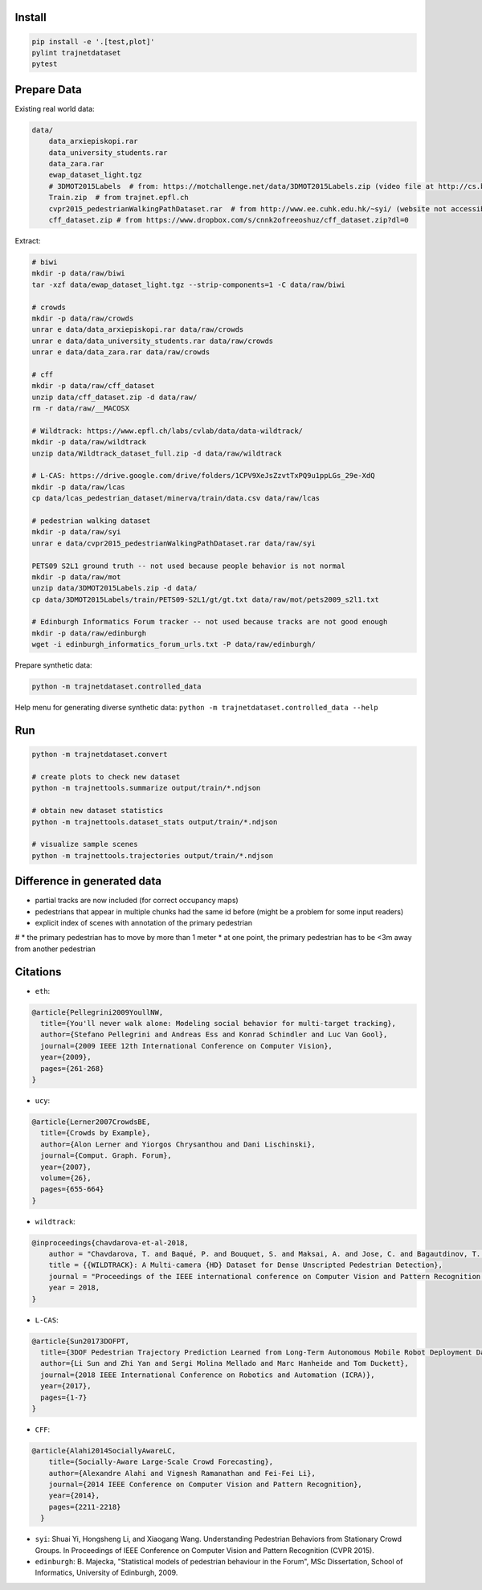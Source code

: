 Install
-------

.. code-block:: sh

    pip install -e '.[test,plot]'
    pylint trajnetdataset
    pytest


Prepare Data
------------

Existing real world data:

.. code-block::

    data/
        data_arxiepiskopi.rar
        data_university_students.rar
        data_zara.rar
        ewap_dataset_light.tgz
        # 3DMOT2015Labels  # from: https://motchallenge.net/data/3DMOT2015Labels.zip (video file at http://cs.binghamton.edu/~mrldata/public/PETS2009/S2_L1.tar.bz2)
        Train.zip  # from trajnet.epfl.ch
        cvpr2015_pedestrianWalkingPathDataset.rar  # from http://www.ee.cuhk.edu.hk/~syi/ (website not accessible but data are also here: https://www.dropbox.com/s/7y90xsxq0l0yv8d/cvpr2015_pedestrianWalkingPathDataset.rar?dl=0.+63)
        cff_dataset.zip # from https://www.dropbox.com/s/cnnk2ofreeoshuz/cff_dataset.zip?dl=0

Extract:

.. code-block:: sh

    # biwi
    mkdir -p data/raw/biwi
    tar -xzf data/ewap_dataset_light.tgz --strip-components=1 -C data/raw/biwi

    # crowds
    mkdir -p data/raw/crowds
    unrar e data/data_arxiepiskopi.rar data/raw/crowds
    unrar e data/data_university_students.rar data/raw/crowds
    unrar e data/data_zara.rar data/raw/crowds

    # cff
    mkdir -p data/raw/cff_dataset
    unzip data/cff_dataset.zip -d data/raw/
    rm -r data/raw/__MACOSX

    # Wildtrack: https://www.epfl.ch/labs/cvlab/data/data-wildtrack/
    mkdir -p data/raw/wildtrack
    unzip data/Wildtrack_dataset_full.zip -d data/raw/wildtrack

    # L-CAS: https://drive.google.com/drive/folders/1CPV9XeJsZzvtTxPQ9u1ppLGs_29e-XdQ
    mkdir -p data/raw/lcas
    cp data/lcas_pedestrian_dataset/minerva/train/data.csv data/raw/lcas

    # pedestrian walking dataset
    mkdir -p data/raw/syi
    unrar e data/cvpr2015_pedestrianWalkingPathDataset.rar data/raw/syi

    PETS09 S2L1 ground truth -- not used because people behavior is not normal
    mkdir -p data/raw/mot
    unzip data/3DMOT2015Labels.zip -d data/
    cp data/3DMOT2015Labels/train/PETS09-S2L1/gt/gt.txt data/raw/mot/pets2009_s2l1.txt

    # Edinburgh Informatics Forum tracker -- not used because tracks are not good enough
    mkdir -p data/raw/edinburgh
    wget -i edinburgh_informatics_forum_urls.txt -P data/raw/edinburgh/

Prepare synthetic data:

.. code-block:: sh

    python -m trajnetdataset.controlled_data

Help menu for generating diverse synthetic data:
``python -m trajnetdataset.controlled_data --help``

Run
---

.. code-block:: sh

    python -m trajnetdataset.convert

    # create plots to check new dataset
    python -m trajnettools.summarize output/train/*.ndjson

    # obtain new dataset statistics
    python -m trajnettools.dataset_stats output/train/*.ndjson

    # visualize sample scenes
    python -m trajnettools.trajectories output/train/*.ndjson

Difference in generated data
----------------------------

* partial tracks are now included (for correct occupancy maps)
* pedestrians that appear in multiple chunks had the same id before (might be a problem for some input readers)
* explicit index of scenes with annotation of the primary pedestrian

# * the primary pedestrian has to move by more than 1 meter
* at one point, the primary pedestrian has to be <3m away from another pedestrian

Citations
---------
* ``eth``: 

.. code-block::

    @article{Pellegrini2009YoullNW,
      title={You'll never walk alone: Modeling social behavior for multi-target tracking},
      author={Stefano Pellegrini and Andreas Ess and Konrad Schindler and Luc Van Gool},
      journal={2009 IEEE 12th International Conference on Computer Vision},
      year={2009},
      pages={261-268}
    }
    
* ``ucy``:

.. code-block::

    @article{Lerner2007CrowdsBE,
      title={Crowds by Example},
      author={Alon Lerner and Yiorgos Chrysanthou and Dani Lischinski},
      journal={Comput. Graph. Forum},
      year={2007},
      volume={26},
      pages={655-664}
    }

* ``wildtrack``:

.. code-block::

    @inproceedings{chavdarova-et-al-2018,
        author = "Chavdarova, T. and Baqué, P. and Bouquet, S. and Maksai, A. and Jose, C. and Bagautdinov, T. and Lettry, L. and Fua, P. and Van Gool, L. and Fleuret, F.",
        title = {{WILDTRACK}: A Multi-camera {HD} Dataset for Dense Unscripted Pedestrian Detection},
        journal = "Proceedings of the IEEE international conference on Computer Vision and Pattern Recognition (CVPR)",
        year = 2018,
    }

* ``L-CAS``:

.. code-block::

    @article{Sun20173DOFPT,
      title={3DOF Pedestrian Trajectory Prediction Learned from Long-Term Autonomous Mobile Robot Deployment Data},
      author={Li Sun and Zhi Yan and Sergi Molina Mellado and Marc Hanheide and Tom Duckett},
      journal={2018 IEEE International Conference on Robotics and Automation (ICRA)},
      year={2017},
      pages={1-7}
    }

* ``CFF``:

.. code-block::

  @article{Alahi2014SociallyAwareLC,
      title={Socially-Aware Large-Scale Crowd Forecasting},
      author={Alexandre Alahi and Vignesh Ramanathan and Fei-Fei Li},
      journal={2014 IEEE Conference on Computer Vision and Pattern Recognition},
      year={2014},
      pages={2211-2218}
    }
    
* ``syi``: Shuai Yi, Hongsheng Li, and Xiaogang Wang. Understanding Pedestrian Behaviors from Stationary Crowd Groups. In Proceedings of IEEE Conference on Computer Vision and Pattern Recognition (CVPR 2015).
* ``edinburgh``: B. Majecka, "Statistical models of pedestrian behaviour in the Forum", MSc Dissertation, School of Informatics, University of Edinburgh, 2009.
